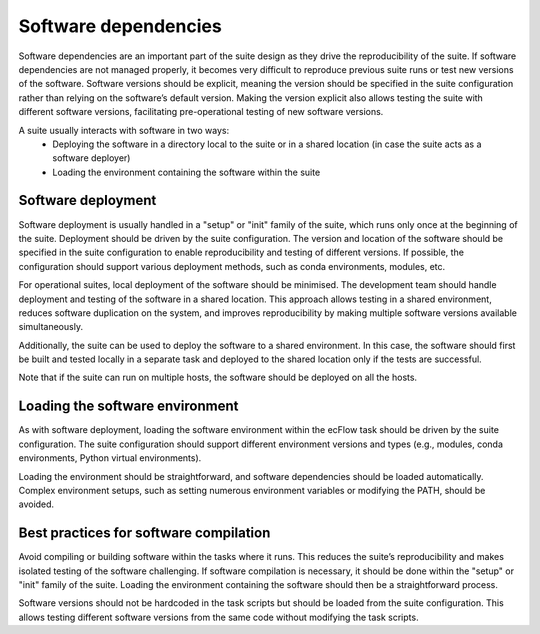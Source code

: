 Software dependencies
=====================

Software dependencies are an important part of the suite design as they drive the reproducibility of the suite.
If software dependencies are not managed properly, it becomes very difficult to reproduce previous suite runs or test new versions of the software.
Software versions should be explicit, meaning the version should be specified in the suite configuration rather than relying on the software’s default version.
Making the version explicit also allows testing the suite with different software versions, facilitating pre-operational testing of new software versions.

A suite usually interacts with software in two ways:
    - Deploying the software in a directory local to the suite or in a shared location (in case the suite acts as a software deployer)
    - Loading the environment containing the software within the suite

Software deployment
-------------------

Software deployment is usually handled in a "setup" or "init" family of the suite, which runs only once at the beginning of the suite.
Deployment should be driven by the suite configuration.
The version and location of the software should be specified in the suite configuration to enable reproducibility and testing of different versions.
If possible, the configuration should support various deployment methods, such as conda environments, modules, etc.

For operational suites, local deployment of the software should be minimised. The development team should handle deployment and testing of the software in a shared location.
This approach allows testing in a shared environment, reduces software duplication on the system, and improves reproducibility by making multiple software versions available simultaneously.

Additionally, the suite can be used to deploy the software to a shared environment. In this case, the software should first be built and tested locally in a separate task and deployed to the shared location only if the tests are successful.

Note that if the suite can run on multiple hosts, the software should be deployed on all the hosts.

Loading the software environment
--------------------------------

As with software deployment, loading the software environment within the ecFlow task should be driven by the suite configuration.
The suite configuration should support different environment versions and types (e.g., modules, conda environments, Python virtual environments).

Loading the environment should be straightforward, and software dependencies should be loaded automatically. Complex environment setups, such as setting numerous environment variables or modifying the PATH, should be avoided.

Best practices for software compilation
---------------------------------------

Avoid compiling or building software within the tasks where it runs. This reduces the suite’s reproducibility and makes isolated testing of the software challenging.
If software compilation is necessary, it should be done within the "setup" or "init" family of the suite. Loading the environment containing the software should then be a straightforward process.

Software versions should not be hardcoded in the task scripts but should be loaded from the suite configuration. This allows testing different software versions from the same code without modifying the task scripts.
